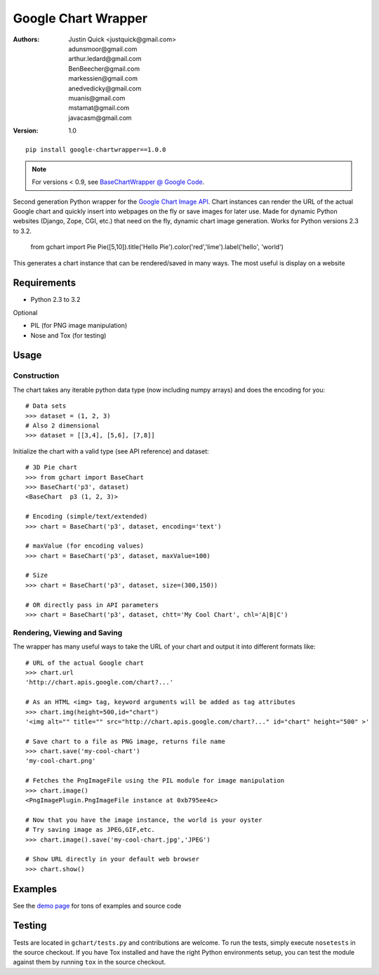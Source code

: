 Google Chart Wrapper
======================


:Authors:
    Justin Quick <justquick@gmail.com>,
    adunsmoor@gmail.com, 
    arthur.ledard@gmail.com, 
    BenBeecher@gmail.com, 
    markessien@gmail.com, 
    anedvedicky@gmail.com, 
    muanis@gmail.com, 
    mstamat@gmail.com, 
    javacasm@gmail.com   
:Version: 1.0

::

    pip install google-chartwrapper==1.0.0
    
.. note:: For versions < 0.9, see `BaseChartWrapper @ Google Code <http://code.google.com/p/google-chartwrapper/>`_.

Second generation Python wrapper for the `Google Chart Image API <http://code.google.com/apis/chart/image/>`_.
Chart instances can render the URL of the actual Google chart and quickly insert into webpages on the fly or save images for later use.
Made for dynamic Python websites (Django, Zope, CGI, etc.) that need on the fly, dynamic chart image generation. Works for Python versions 2.3 to 3.2.

    from gchart import Pie
    Pie([5,10]).title('Hello Pie').color('red','lime').label('hello', 'world')

This generates a chart instance that can be rendered/saved in many ways. The most useful is display on a website

.. image:: http://chart.apis.google.com/chart?chco=ff0000,00ff00&chd=s:f9&chs=300x150&cht=p3&chl=hello|world&chtt=Hello%20Pie&.png

Requirements
--------------

- Python 2.3 to 3.2

Optional

- PIL (for PNG image manipulation)
- Nose and Tox (for testing)

Usage
--------

Construction
^^^^^^^^^^^^^^

The chart takes any iterable python data type (now including numpy arrays)
and does the encoding for you::
    
    # Data sets 
    >>> dataset = (1, 2, 3)
    # Also 2 dimensional
    >>> dataset = [[3,4], [5,6], [7,8]]

Initialize the chart with a valid type (see API reference) and dataset::

    # 3D Pie chart
    >>> from gchart import BaseChart
    >>> BaseChart('p3', dataset)
    <BaseChart  p3 (1, 2, 3)>
    
    # Encoding (simple/text/extended)
    >>> chart = BaseChart('p3', dataset, encoding='text')
    
    # maxValue (for encoding values)
    >>> chart = BaseChart('p3', dataset, maxValue=100)
    
    # Size
    >>> chart = BaseChart('p3', dataset, size=(300,150))
    
    # OR directly pass in API parameters
    >>> chart = BaseChart('p3', dataset, chtt='My Cool Chart', chl='A|B|C')


Rendering, Viewing and Saving
^^^^^^^^^^^^^^^^^^^^^^^^^^^^^^

The wrapper has many useful ways to take the URL of your chart and output it 
into different formats like::

    # URL of the actual Google chart
    >>> chart.url
    'http://chart.apis.google.com/chart?...'
    
    # As an HTML <img> tag, keyword arguments will be added as tag attributes
    >>> chart.img(height=500,id="chart")
    '<img alt="" title="" src="http://chart.apis.google.com/chart?..." id="chart" height="500" >'
    
    # Save chart to a file as PNG image, returns file name
    >>> chart.save('my-cool-chart')
    'my-cool-chart.png'
    
    # Fetches the PngImageFile using the PIL module for image manipulation
    >>> chart.image()
    <PngImagePlugin.PngImageFile instance at 0xb795ee4c>
    
    # Now that you have the image instance, the world is your oyster
    # Try saving image as JPEG,GIF,etc.
    >>> chart.image().save('my-cool-chart.jpg','JPEG')
    
    # Show URL directly in your default web browser
    >>> chart.show()
    
Examples
------------

See the `demo page <http://justquick.github.com/google-chartwrapper-demos/>`_ for tons of examples and source code


Testing 
--------

Tests are located in ``gchart/tests.py`` and contributions are welcome.
To run the tests, simply execute ``nosetests`` in the source checkout. 
If you have Tox installed and have the right Python environments setup,
you can test the module against them by running ``tox`` in the source checkout.


